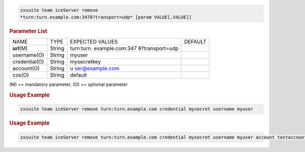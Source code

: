 
.. code:: bash

   zxsuite team iceServer remove
   *turn:turn.example.com:3478?transport=udp* [param VALUE[,VALUE]]

.. rubric:: Parameter List

+-----------------+-----------------+-----------------+-----------------+
| NAME            | TYPE            | EXPECTED VALUES | DEFAULT         |
+-----------------+-----------------+-----------------+-----------------+
| **url**\ (M)    | String          | turn:turn.      |                 |
|                 |                 | example.com:347 |                 |
|                 |                 | 8?transport=udp |                 |
+-----------------+-----------------+-----------------+-----------------+
| username(O)     | String          | myuser          |                 |
+-----------------+-----------------+-----------------+-----------------+
| credential(O)   | String          | mysecretkey     |                 |
+-----------------+-----------------+-----------------+-----------------+
| account(O)      | String          | u               |                 |
|                 |                 | ser@example.com |                 |
+-----------------+-----------------+-----------------+-----------------+
| cos(O)          | String          | default         |                 |
+-----------------+-----------------+-----------------+-----------------+

\(M) == mandatory parameter, (O) == optional parameter

.. rubric:: Usage Example

.. code:: bash

   zxsuite team iceServer remove turn:turn.example.com credential mysecret username myuser

.. rubric:: Usage Example

.. code:: bash

   zxsuite team iceServer remove turn:turn.example.com credential mysecret username myuser account testaccount@example.com

